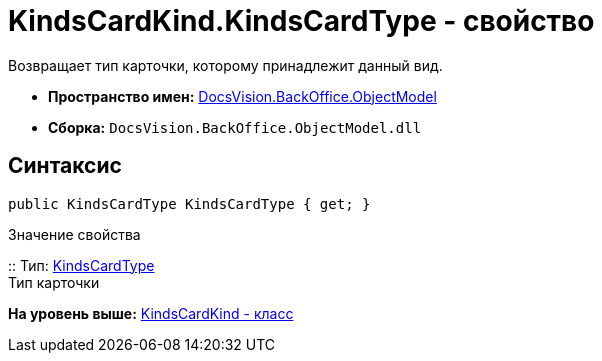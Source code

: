 = KindsCardKind.KindsCardType - свойство

Возвращает тип карточки, которому принадлежит данный вид.

* [.keyword]*Пространство имен:* xref:ObjectModel_NS.adoc[DocsVision.BackOffice.ObjectModel]
* [.keyword]*Сборка:* [.ph .filepath]`DocsVision.BackOffice.ObjectModel.dll`

== Синтаксис

[source,pre,codeblock,language-csharp]
----
public KindsCardType KindsCardType { get; }
----

Значение свойства

::
  Тип: xref:KindsCardType_CL.adoc[KindsCardType]
  +
  Тип карточки

*На уровень выше:* xref:../../../../api/DocsVision/BackOffice/ObjectModel/KindsCardKind_CL.adoc[KindsCardKind - класс]
